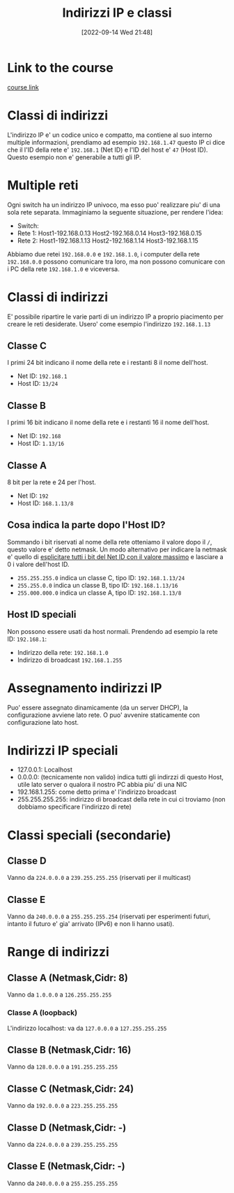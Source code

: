 #+title:      Indirizzi IP e classi
#+date:       [2022-09-14 Wed 21:48]
#+filetags:   :morrolinux:networking:networking101:
#+identifier: 20220914T214847

* Link to the course
[[https://www.udemy.com/course/networking-101-corso-di-reti-da-zero/learn/lecture/][course link]]
* Classi di indirizzi
L'indirizzo IP e' un codice unico e compatto, ma contiene al suo interno multiple informazioni, prendiamo ad esempio ~192.168.1.47~ questo IP ci dice che il l'ID della rete e' ~192.168.1~ (Net ID) e l'ID del host e' ~47~ (Host ID).
Questo esempio non e' generabile a tutti gli IP.
* Multiple reti
Ogni switch ha un indirizzo IP univoco, ma esso puo' realizzare piu' di una sola rete separata.
Immaginiamo la seguente situazione, per rendere l'idea:
+ Switch:
+ Rete 1: Host1-192.168.0.13 Host2-192.168.0.14 Host3-192.168.0.15
+ Rete 2: Host1-192.168.1.13 Host2-192.168.1.14 Host3-192.168.1.15
Abbiamo due retei ~192.168.0.0~ e ~192.168.1.0~, i computer della rete ~192.168.0.0~ possono comunicare tra loro, ma non possono comunicare con i PC della rete ~192.168.1.0~ e viceversa.
* Classi di indirizzi
E' possibile ripartire le varie parti di un indirizzo IP a proprio piacimento per creare le reti desiderate.
Usero' come esempio l'indirizzo ~192.168.1.13~
** Classe C
I primi 24 bit indicano il nome della rete e i restanti 8 il nome dell'host.
+ Net ID: ~192.168.1~
+ Host ID: ~13/24~
** Classe B
I primi 16 bit indicano il nome della rete e i restanti 16 il nome dell'host.
+ Net ID: ~192.168~
+ Host ID: ~1.13/16~
** Classe A
 8 bit per la rete e 24 per l'host.
 + Net ID: ~192~
 + Host ID: ~168.1.13/8~
** Cosa indica la parte dopo l'Host ID?
Sommando i bit riservati al nome della rete otteniamo il valore dopo il ~/~, questo valore e' detto netmask.
Un modo alternativo per indicare la netmask e' quello di _esplicitare tutti i bit del Net ID con il valore massimo_ e lasciare a 0 i valore dell'host ID.
+ ~255.255.255.0~ indica un classe C, tipo ID: ~192.168.1.13/24~
+ ~255.255.0.0~ indica un classe B, tipo ID: ~192.168.1.13/16~
+ ~255.000.000.0~ indica un classe A, tipo ID: ~192.168.1.13/8~
** Host ID speciali
Non possono essere usati da host normali.
Prendendo ad esempio la rete ID: ~192.168.1~:
+ Indirizzo della rete: ~192.168.1.0~
+ Indirizzo di broadcast ~192.168.1.255~
* Assegnamento indirizzi IP
Puo' essere assegnato dinamicamente (da un server DHCP), la configurazione avviene lato rete.
O puo' avvenire staticamente con configurazione lato host.
* Indirizzi IP speciali
+ 127.0.0.1: Localhost
+ 0.0.0.0: (tecnicamente non valido) indica tutti gli indirzzi di questo Host, utile lato server o qualora il nostro PC abbia piu' di una NIC
+ 192.168.1.255: come detto prima e' l'indirizzo broadcast
+ 255.255.255.255: indirizzo di broadcast della rete in cui ci troviamo (non dobbiamo specificare l'indirizzo di rete)
* Classi speciali (secondarie)
** Classe D
Vanno da ~224.0.0.0~ a ~239.255.255.255~ (riservati per il multicast)
** Classe E
Vanno da ~240.0.0.0~ a ~255.255.255.254~ (riservati per esperimenti futuri, intanto il futuro e' gia' arrivato (IPv6) e non li hanno usati).
* Range di indirizzi
** Classe A (Netmask,Cidr: 8)
Vanno da ~1.0.0.0~ a ~126.255.255.255~
*** Classe A (loopback)
L'indirizzo localhost: va da ~127.0.0.0~ a ~127.255.255.255~
** Classe B (Netmask,Cidr: 16)
Vanno da ~128.0.0.0~ a ~191.255.255.255~
** Classe C (Netmask,Cidr: 24)
Vanno da ~192.0.0.0~ a ~223.255.255.255~
** Classe D (Netmask,Cidr: -)
Vanno da ~224.0.0.0~ a ~239.255.255.255~
** Classe E (Netmask,Cidr: -)
Vanno da ~240.0.0.0~ a ~255.255.255.255~
